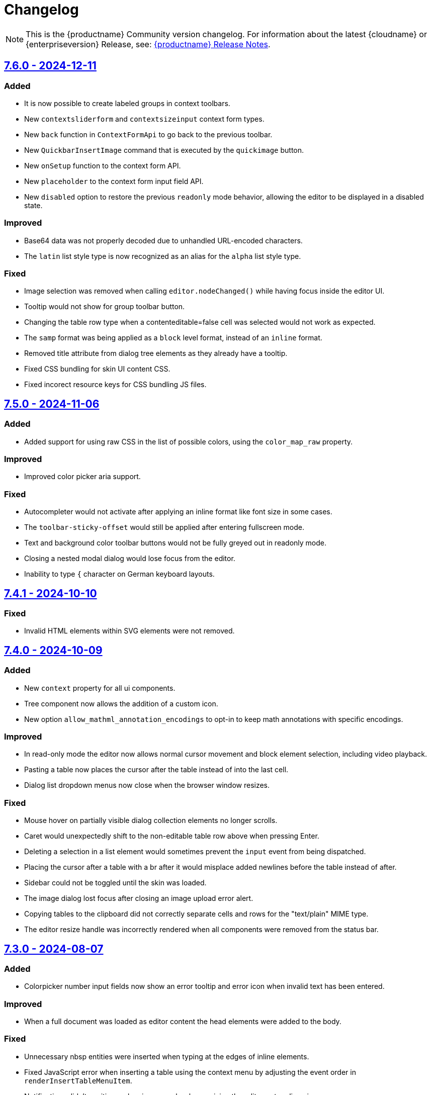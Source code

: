 = Changelog
:description: The history of TinyMCE releases.
:keywords: changelog

NOTE: This is the {productname} Community version changelog. For information about the latest {cloudname} or {enterpriseversion} Release, see: xref:release-notes.adoc[{productname} Release Notes].

== xref:7.6.0-release-notes.adoc[7.6.0 - 2024-12-11]

=== Added
* It is now possible to create labeled groups in context toolbars.
// #TINY-11095
* New `contextsliderform` and `contextsizeinput` context form types.
// #TINY-11342
* New `back` function in `ContextFormApi` to go back to the previous toolbar.
// #TINY-11344
* New `QuickbarInsertImage` command that is executed by the `quickimage` button.
// #TINY-11399
* New `onSetup` function to the context form API.
// #TINY-11494
* New `placeholder` to the context form input field API.
// #TINY-11459
* New `disabled` option to restore the previous `readonly` mode behavior, allowing the editor to be displayed in a disabled state.
// #TINY-11488

=== Improved
* Base64 data was not properly decoded due to unhandled URL-encoded characters.
// #TINY-9548
* The `latin` list style type is now recognized as an alias for the `alpha` list style type.
// #TINY-11515

=== Fixed
*  Image selection was removed when calling `+editor.nodeChanged()+` while having focus inside the editor UI.
// #TINY-11437
*  Tooltip would not show for group toolbar button.
// #TINY-11391
*  Changing the table row type when a contenteditable=false cell was selected would not work as expected.
// #TINY-11383
*  The `samp` format was being applied as a `block` level format, instead of an `inline` format.
// #TINY-11390
*  Removed title attribute from dialog tree elements as they already have a tooltip.
// #TINY-11470
*  Fixed CSS bundling for skin UI content CSS.
// #TINY-11558
*  Fixed incorect resource keys for CSS bundling JS files.
// #TINY-11558

== xref:7.5-release-notes.adoc[7.5.0 - 2024-11-06]

=== Added

* Added support for using raw CSS in the list of possible colors, using the `color_map_raw` property.
// #GH-9788
// #TINY-11217

=== Improved

* Improved color picker aria support.
// #TINY-11291

=== Fixed

* Autocompleter would not activate after applying an inline format like font size in some cases.
// #TINY-11273
* The `toolbar-sticky-offset` would still be applied after entering fullscreen mode.
// #TINY-11137
* Text and background color toolbar buttons would not be fully greyed out in readonly mode.
// #TINY-11313
* Closing a nested modal dialog would lose focus from the editor.
// #TINY-11153
* Inability to type `{` character on German keyboard layouts.
// #TINY-11395

== xref:7.4.1-release-notes.adoc[7.4.1 - 2024-10-10]

=== Fixed

* Invalid HTML elements within SVG elements were not removed.
// #TINY-11332

==  xref:7.4-release-notes.adoc[7.4.0 - 2024-10-09]

=== Added

* New `context` property for all ui components.
// #TINY-11211
* Tree component now allows the addition of a custom icon.
// #TINY-11131
* New option `allow_mathml_annotation_encodings` to opt-in to keep math annotations with specific encodings.
// #TINY-11166

=== Improved

* In read-only mode the editor now allows normal cursor movement and block element selection, including video playback.
// #TINY-11264
* Pasting a table now places the cursor after the table instead of into the last cell.
// #TINY-11082
* Dialog list dropdown menus now close when the browser window resizes.
// #TINY-11123

=== Fixed

* Mouse hover on partially visible dialog collection elements no longer scrolls.
// #TINY-9915
* Caret would unexpectedly shift to the non-editable table row above when pressing Enter.
// #TINY-11077
* Deleting a selection in a list element would sometimes prevent the `input` event from being dispatched.
// #TINY-11100
* Placing the cursor after a table with a br after it would misplace added newlines before the table instead of after.
// #TINY-11110
* Sidebar could not be toggled until the skin was loaded.
// #TINY-11155
* The image dialog lost focus after closing an image upload error alert.
// #TINY-11159
* Copying tables to the clipboard did not correctly separate cells and rows for the "text/plain" MIME type.
// #TINY-10847
* The editor resize handle was incorrectly rendered when all components were removed from the status bar.
// #TINY-11257

== xref:7.3-release-notes.adoc[7.3.0 - 2024-08-07]

=== Added
* Colorpicker number input fields now show an error tooltip and error icon when invalid text has been entered.
// #TINY-10799

=== Improved
* When a full document was loaded as editor content the head elements were added to the body.
// #TINY-11053

=== Fixed
* Unnecessary nbsp entities were inserted when typing at the edges of inline elements.
// #TINY-10854
* Fixed JavaScript error when inserting a table using the context menu by adjusting the event order in `renderInsertTableMenuItem`.
// #TINY-6887
* Notifications didn't position and resize properly when resizing the editor or toggling views.
// #TINY-10894
* The pattern commands would execute even if the command was not enabled.
// #TINY-10994
* Split button popups were incorrectly positioned when switching to fullscreen mode if the editor was inside a scrollable container.
// #TINY-10973
* Sequential html comments would in some cases generate unwanted elements.
// #TINY-10955
* The listbox component had a fixed width and was not a responsive ui element.
// #TINY-10884
* Prevent default mousedown on toolbar buttons was causing misplaced focus bugs.
// #TINY-10638
* Attempting to use focus commands on an editor where the cursor had last been in certain `+contentEditable="true"+` elements would fail.
// #TINY-11085
* Colorpicker's hex-based input field showed the wrong validation error message.
// #TINY-11115

==  xref:7.2.1-release-notes.adoc[7.2.1 - 2024-07-03]

=== Fixed
* Text content could move unexpectedly when deleting a paragraph.
// #TINY-10590
* Cursor would shift to the start of the editor body when focus was shifted to a noneditable cell of a table.
// #TINY-10127
* Long translations of the bottom help text would cause minor graphical issues.
// #TINY-10961
* Open Link button was disabled when selection partially covered a link or when multiple links were selected.
// #TINY-11009

== xref:7.2-release-notes.adoc[7.2.0 - 2024-06-19]

=== Added
* Added `options.debug` API that logs the initial raw editor options to console.
// #TINY-10605
* Added `referrerpolicy` as a valid attribute for an iframe element.
// #TINY-10374
* New `onInit` and `stretched` properties to the `HtmlPanel` dialog component.
// #TINY-10900
* Added support for querying the state of the `mceTogglePlainTextPaste` command.
// #TINY-10938
* Added `for` option to dialog label components to improve accessibility. The value must be another component on the same dialog.
// #TINY-10971

=== Improved
* Dialog slider components now emit an onChange event when using arrow keys.
// #TINY-10428
* Accessibility for element path buttons, added tooltip to describe the button and removed incorrect `aria-level` attribute.
// #TINY-10891
* Improve merging of inserted inline elements by removing nodes with redundant inheritable styles.
// #TINY-10869
* Improved Find & Replace dialog accessibility by changing placeholders to labels.
// #TINY-10871

=== Changed
* Replaced tiny branding logo with `Build with TinyMCE` text and logo.
// #TINY-11001

=== Fixed
* Deleting in a `div` with preceding `br` elements would sometimes throw errors.
// #TINY-10840
* `autoresize_bottom_margin` was not reliably applied in some situations.
// #TINY-10793
* Fixed cases where adding a newline around a br, table or img would not move the cursor to a new line.
// #TINY-10384
* Focusing on `contenteditable="true"` element when using `editable_root: false` and inline mode causing selection to be shifted.
// #TINY-10820
* Corrected the `role` attribute on listbox dialog components to `combobox` when there are no nested menu items.
// #TINY-10807
* HTML entities that were double decoded in `noscript` elements caused an XSS vulnerability.
// #TINY-11019
* It was possible to inject XSS HTML that was not matching the regexp when using the `noneditable_regexp` option.
// #TINY-11022


== xref:7.1.2-release-notes.adoc[7.1.2 - 2024-06-05]

### Fixed
- CSS color values set to `transparent` were incorrectly converted to `+#000000+`.
// #TINY-10916

== xref:7.1.1-release-notes.adoc[7.1.1 - 2024-05-22]

=== Fixed

* Insert/Edit image dialog lost focus after the image upload completed.
// #TINY-10885
* Deleting into a list from a paragraph that has an `img` tag could cause extra inline styles to be added.
// #TINY-10892
* Resolved an issue where emojis configured with the `emojiimages` database were not loading correctly due to a broken CDN.
// #TINY-10878
* Iframes in dialogs were not rendering rounded borders correctly.
// #TINY-10901
* Autocompleter possible values are no longer capped at a length of 10.
// #TINY-10942

== xref:7.1-release-notes.adoc[7.1.0 - 2024-05-08]

=== Added

* New `math-equation` icon.
// #TINY-10804

=== Improved

* Included `itemprop`, `itemscope`, and `itemtype` as valid HTML5 attributes in the core schema.
// #TINY-9932
* Improved accessibility for notifications: added tooltips, keyboard navigation, and a shortcut to focus on notifications.
// #TINY-6925
* Removed `aria-pressed` from the `More` button in sliding toolbar mode and replaced it with `aria-expanded`.
// #TINY-10795
* The editor UI now renders correctly in Windows High Contrast Mode.
// #TINY-10781

=== Fixed

* Backspacing in certain HTML setups caused data to move around unexpectedly.
// #TINY-10590
* Dialog title markup was changed to use an `h1` element instead of a `div`.
// #TINY-10800
* The dialog title was not announced in macOS VoiceOver; dialogs now use `aria-label` instead of `aria-labelledby` on macOS.
// #TINY-10808
* The theme loader did not respect the suffix when loading skin CSS files.
// #TINY-10602
* Custom block elements with colon characters would throw errors.
// #TINY-10813
* Tab navigation in views didn't work.
// #TINY-10780
* Video and audio elements couldn't be played on Safari.
// #TINY-10774
* The `ToggleToolbarDrawer` command did not toggle the toolbar in `sliding` mode when the `skipFocus: true` parameter was passed.
// #TINY-10726
* The buttons in the custom view header were clipped when overflowing.
// #TINY-10741
* In the custom view, the scrollbar of the container was not visible if its height was greater than the editor.
// #TINY-10741
* Fixed an accessibility issue by removing the duplicate `role="menu"` attribute from color swatches.
// #TINY-10806
* Fullscreen mode now prevents focus from leaving the editor.
// #TINY-10597
* The "Open Link" context menu action did not work when the selection surrounded a link.
// #TINY-10391
* Styles were not retained when toggling a list on and off.
// #TINY-10837
* Caret and placeholder text were invisible in Windows High Contrast Mode.
// #TINY-9811
* Firefox did not announce the iframe title when `iframe_aria_text` was set.
// #TINY-10718
* Notification width was not constrained to the width of the editor.
// #TINY-10886
* The "Open Link" context menu action was not enabled for links on images.
// #TINY-10391

== xref:7.0.1-release-notes.adoc[7.0.1 - 2024-04-10]

=== Fixed

* Toggle list behavior generated wrong HTML when the `forced_root_block` option was set to `div`.
// #TINY-10488
* Tapping inside a composed text on Firefox Android would not close the autocompleter.
// #TINY-10715
* An inline editor toolbar now behaves correctly in horizontally scrolled containers.
// #TINY-10684
* Tooltips unintended shrinking and incorrectly positioned when shown in horizontally scrollable container.
// #TINY-10797
* The status bar was invisible when the editor's height was set to the minimum.
// #TINY-10705

== xref:7.0-release-notes.adoc[7.0.0 - 2024-03-20]

[NOTE]
{productname} 7.0 is licensed under GPL Version 2 or later. This version introduces a new `license_key`  configuration setting that gives self-hosted users the ability to select a usage under the GPL or to authenticate their paid license with Tiny. 

=== Added

* New `license_key` option that must be set to `gpl` or a valid license key.
// #TINY-10681
* New custom tooltip functionality, tooltip will be shown when hovering with a mouse or with keyboard focus.
// #TINY-9275
* New `sandbox_iframes_exclusions` option that holds a list of URL host names to be excluded from iframe sandboxing when `sandbox_iframes` is set to `true`.
// #TINY-10350
* Added 'getAllEmojis' api function to the emoticons plugin.
// #TINY-10572
* Element preset support for the `valid_children` option and `Schema.addValidChildren` API.
// #TINY-9979
* A new `trigger` property for block text pattern configurations, allowing pattern activation with either `Space` or `Enter` keys.
// #TINY-10324
* Added `onFocus` callback for CustomEditor dialog component.
// #TINY-10596
* Added icons for the import from Word, export to Word and export to PDF premium plugins.
// #TINY-10612
* Added `data` is now a valid element in the Schema.
// #TINY-10611
* More advanced schema config for custom elements.
// #TINY-9980
* Added custom tooltip for autocompleter, now visible on both mouse hover and keyboard focus, except single column cases.
// #TINY-9638
* Added importword, exportpdf and exportword menu items to default file menu.

=== Improved

* Included keyboard shortcut in custom tooltip for `ToolbarButton` and `ToolbarToggleButton`.
// #TINY-10487
* Improved showing which element has focus for keyboard navigation.
// #TINY-9176
* Custom tooltips will now show for items in `collection` which is rendered inside a dialog, on mouse hover and keyboard focus.
// #TINY-9637
* Autocompleter will now work with IMEs.
// #TINY-10637
* Make table ghost element better reflect height changes when resizing.
// #TINY-10658

=== Changed

* {productname} is now licensed GPL Version 2 or later.
// #TINY-10578
* `convert_unsafe_embeds` editor option is now defaulted to `true`.
// #TINY-10351
* `sandbox_iframes` editor option is now defaulted to `true`.
// #TINY-10350
* The DOMUtils.isEmpty API function has been modified to consider nodes containing only comments as empty.
// #TINY-10459
* The `highlight_on_focus` option now defaults to `true`, adding a focus outline to every editor.
// #TINY-10574
* Delay before the tooltip to show up, from 800ms to 300ms.
// #TINY-10475
* Now `tox-view__pane` has `position: relative` instead of `static`.
// #TINY-10561
* Update outbound link for statusbar Tiny logo.
// #TINY-10494
* Remove the height field from the `table` plugin cell dialog. The `table` plugin row dialog now controls the row height by setting the height on the `tr` element, not the `td` elements.
// #TINY-10617
* Change table height resizing handling to remove heights from `td/th` elements and only apply to `tr` elements.
// #TINY-10589
* Removed incorrect `aria-placeholder` attribute from editor body when placeholder option is set.
// #TINY-10452
* The tooltip property for dialog's footer `togglebutton` is now optional.
// #TINY-10672
* Changed the `media_url_resolver` option to use promises.
// #TINY-9154
* `Styles` bespoke toolbar button fallback changed to `Formats` if `Paragraph` is not configured in `style_formats` option.
// #TINY-10603
* Updated deprecation/removed console message.
// #TINY-10694

=== Removed

* Deprecated `force_hex_color` option, with the default now being all colors are forced to hex format as lower case.
// #TINY-10436
* Deprecated `remove_trailing_brs` option from DomParser.
// #TINY-10454
* `title` attribute on buttons with visible label.
// #TINY-10453
* `InsertOrderedList` and `InsertUnorderedList` commands from core, these now only exist in the `lists` plugin.
// #TINY-10644
* `closeButton` from the notification API, close buttons in notifications are now required.
// #TINY-10646
* The autocompleter `ch` configuration property has been removed. Use the `trigger` property instead.
// #TINY-8929
* Deprecated `template` plugin.
// #TINY-10654

=== Fixed

* When deleting the last row in a table, the cursor would jump to the first cell (top left), instead of moving to the next adjacent cell in some cases.
// #TINY-6309
* Heading formatting would be partially applied to the content within the `summary` element when the caret was positioned between words.
// #TINY-10312
* Moving focus to the outside of the editor after having clicked a menu would not fire a `blur` event as expected.
// #TINY-10310
* Autocomplete would sometimes cause corrupt data when starting during text composition.
// #TINY-10317
* Inline mode with persisted toolbar would show regardless of the skin being loaded, causing css issues.
// #TINY-10482
* Table classes couldn't be removed via setting an empty value in `table_class_list`. Also fixed being forced to pick the first class option.
// #TINY-6653
* Directly right clicking on a ol's li in FireFox didn't enable the button `List Properties...` in the context menu.
// #TINY-10490
* The `link_default_target` option wasn't considered when inserting a link via `quicklink` toolbar.
// #TINY-10439
* When inline editor toolbar wrapped to multiple lines the top wasn't always calculated correctly.
// #TINY-10580
* Removed manually dispatching dragend event on drop in Firefox.
// #TINY-10389
* Slovenian help dialog content had a dot in the wrong place.
// #TINY-10601
* Pressing Backspace at the start of an empty `summary` element within a `details` element nested in a list item no longer removes the `summary` element.
//#TINY-10303
* The toolbar width was miscalculated for the inline editor positioned inside a scrollable container.
// #TINY-10581
* Fixed incorrect object processor for `event_root` option.
// #TINY-10433
* Adding newline after using `selection.setContent` to insert a block element would throw an unhandled exception.
// #TINY-10560
* Floating toolbar buttons in inline editor incorrectly wrapped into multiple rows on window resizing or zooming.
// #TINY-10570
* When setting table border width and `table_style_by_css` is true, only the border attribute is set to 0 and border-width styling is no longer used.
//#TINY-10308
* Clicking to the left or right of a non-editable `div` in Firefox would show two cursors. 
//#TINY-10389